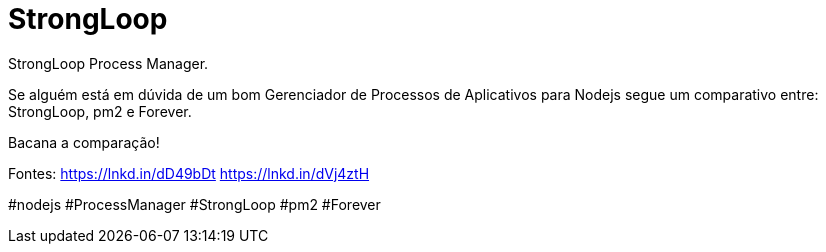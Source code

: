 = StrongLoop
// See https://hubpress.gitbooks.io/hubpress-knowledgebase/content/ for information about the parameters.
// :hp-image: /covers/cover.png
:published_at: 2019-10-07
// :hp-tags: HubPress, Blog, Open_Source,
// :hp-alt-title: My English Title
StrongLoop Process Manager.

Se alguém está em dúvida de um bom Gerenciador de Processos de Aplicativos para Nodejs segue um comparativo entre: StrongLoop, pm2 e Forever.

Bacana a comparação!

Fontes:
https://lnkd.in/dD49bDt
https://lnkd.in/dVj4ztH

#nodejs #ProcessManager #StrongLoop #pm2 #Forever